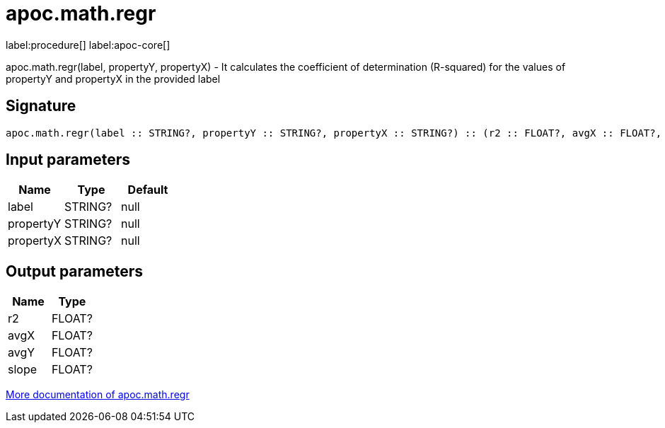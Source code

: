 ////
This file is generated by DocsTest, so don't change it!
////

= apoc.math.regr
:description: This section contains reference documentation for the apoc.math.regr procedure.

label:procedure[] label:apoc-core[]

[.emphasis]
apoc.math.regr(label, propertyY, propertyX) - It calculates the coefficient of determination (R-squared) for the values of propertyY and propertyX in the provided label

== Signature

[source]
----
apoc.math.regr(label :: STRING?, propertyY :: STRING?, propertyX :: STRING?) :: (r2 :: FLOAT?, avgX :: FLOAT?, avgY :: FLOAT?, slope :: FLOAT?)
----

== Input parameters
[.procedures, opts=header]
|===
| Name | Type | Default 
|label|STRING?|null
|propertyY|STRING?|null
|propertyX|STRING?|null
|===

== Output parameters
[.procedures, opts=header]
|===
| Name | Type 
|r2|FLOAT?
|avgX|FLOAT?
|avgY|FLOAT?
|slope|FLOAT?
|===

xref::mathematical/math-functions.adoc[More documentation of apoc.math.regr,role=more information]

